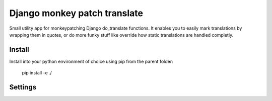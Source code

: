 
Django monkey patch translate
=============================

Small utility app for monkeypatching Django do_translate functions.
It enables you to easily mark translations by wrapping them in quotes,
or do more funky stuff like override how static translations are 
handled completly.


Install
-------

Install into your python environment of choice using pip from the parent folder:

    pip install -e ./


Settings
--------



